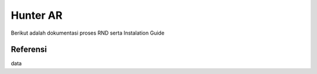 Hunter AR
=========
Berikut adalah dokumentasi proses RND serta Instalation Guide 

Referensi
---------
data

